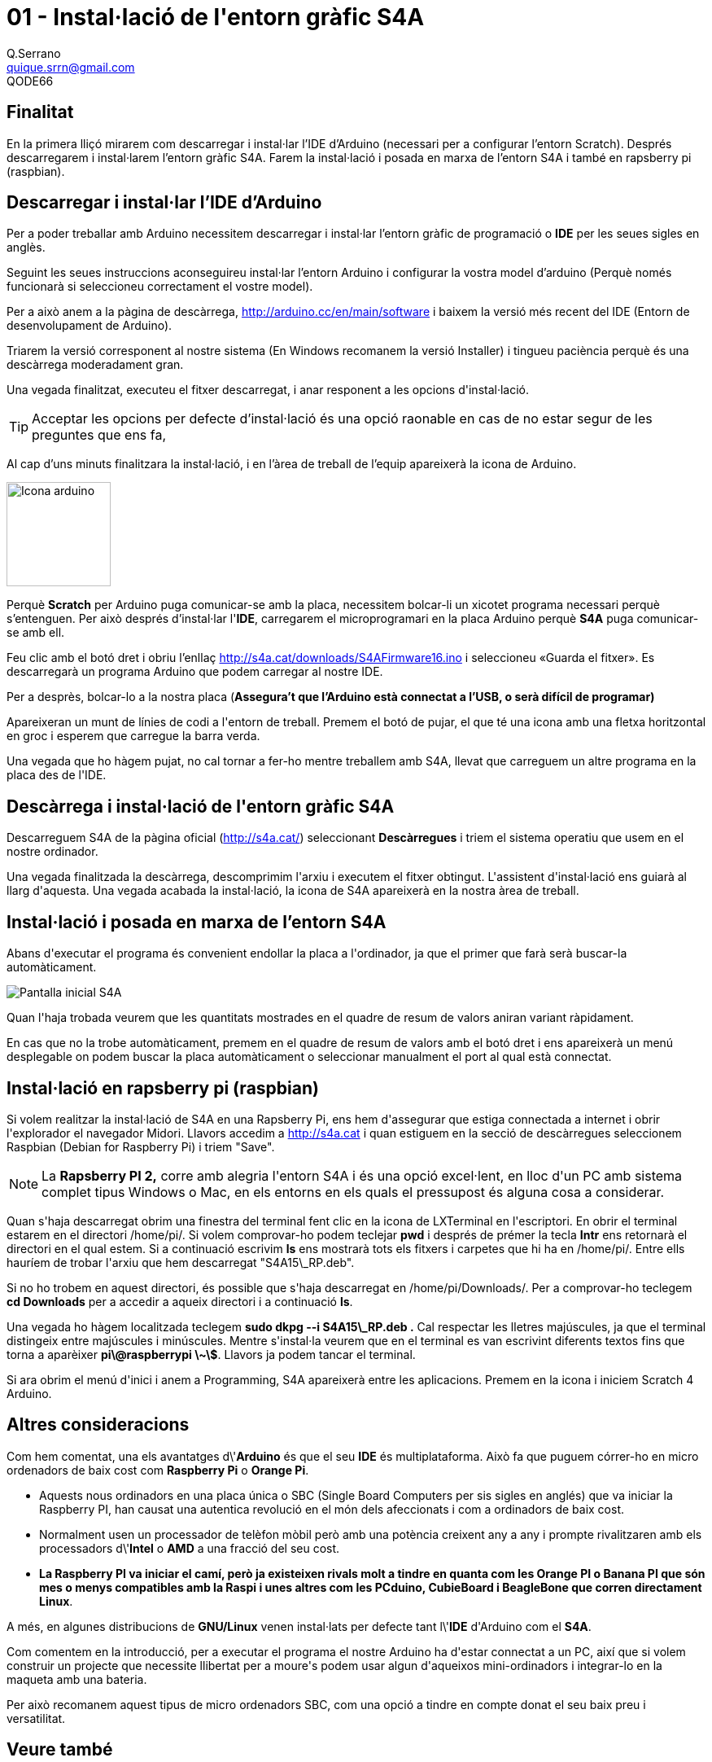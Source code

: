 = 01 - Instal·lació de l\'entorn gràfic S4A
Q.Serrano <quique.srrn@gmail.com>; QODE66

:icons: image
:iconsdir: ./../../icons
:imagesdir: ./../../imatges
:figure-caption!: 

== Finalitat

En la primera lliçó mirarem com descarregar i instal·lar l'IDE d'Arduino (necessari per a configurar l'entorn Scratch). Després descarregarem i instal·larem l'entorn gràfic S4A. Farem la instal·lació i posada en marxa de l'entorn S4A i també en rapsberry pi (raspbian).

== Descarregar i instal·lar l'IDE d'Arduino

Per a poder treballar amb Arduino necessitem descarregar i instal·lar l'entorn gràfic de programació o **IDE** per les seues sigles en
anglès.

Seguint les seues instruccions aconseguireu instal·lar l'entorn Arduino i configurar la vostra model d'arduino (Perquè només funcionarà si seleccioneu correctament el vostre model).

Per a això anem a la pàgina de descàrrega,
http://arduino.cc/en/main/software i baixem la versió més recent del
IDE (Entorn de desenvolupament de Arduino).

Triarem la versió corresponent al nostre sistema (En Windows recomanem la versió Installer) i tingueu paciència perquè és una descàrrega moderadament gran.

Una vegada finalitzat, executeu el fitxer descarregat, i anar responent a les opcions d\'instal·lació.

TIP: Acceptar les opcions per defecte d'instal·lació és una opció raonable en cas de no estar segur de les preguntes que ens fa,

Al cap d'uns minuts finalitzara la instal·lació, i en l'àrea de treball de l'equip apareixerà la icona de Arduino.

image::s4a-01-01.png["Icona arduino",128, 128, align="center"]

Perquè **Scratch** per Arduino puga comunicar-se amb la placa, necessitem bolcar-li un xicotet programa necessari perquè s'entenguen. Per això després d'instal·lar l'**IDE**, carregarem el
microprogramari en la placa Arduino perquè **S4A** puga comunicar-se amb ell.

Feu clic amb el botó dret i obriu l'enllaç http://s4a.cat/downloads/S4AFirmware16.ino i seleccioneu «Guarda el fitxer». Es descarregarà un programa Arduino que podem carregar al nostre IDE.

Per a desprès, bolcar-lo a la nostra placa (*Assegura't que l'Arduino està connectat a l'USB, o serà difícil de programar)*

Apareixeran un munt de línies de codi a l\'entorn de treball. Premem el botó de pujar, el que té una icona amb una fletxa horitzontal en groc i esperem que carregue la barra verda.

Una vegada que ho hàgem pujat, no cal tornar a fer-ho mentre treballem amb S4A, llevat que carreguem un altre programa en la placa des de l\'IDE.

== Descàrrega i instal·lació de l\'entorn gràfic S4A

Descarreguem S4A de la pàgina oficial (<http://s4a.cat/>) seleccionant *Descàrregues* i triem el sistema operatiu que usem en el nostre ordinador.

Una vegada finalitzada la descàrrega, descomprimim l\'arxiu i executem el fitxer obtingut. L\'assistent d\'instal·lació ens guiarà al llarg d\'aquesta. Una vegada acabada la instal·lació, la icona de S4A apareixerà en la nostra àrea de treball.

== Instal·lació i posada en marxa de l'entorn S4A

Abans d\'executar el programa és convenient endollar la placa a l\'ordinador, ja que el primer que farà serà buscar-la automàticament.

image::s4a-01-02.png["Pantalla inicial S4A", align="center"]

Quan l\'haja trobada veurem que les quantitats mostrades en el quadre de resum de valors aniran variant ràpidament.

En cas que no la trobe automàticament, premem en el quadre de resum de valors amb el botó dret i ens apareixerà un menú desplegable on podem buscar la placa automàticament o seleccionar manualment el port al qual està connectat.

== Instal·lació en rapsberry pi (raspbian)

Si volem realitzar la instal·lació de S4A en una Rapsberry Pi, ens hem d\'assegurar que estiga connectada a internet i obrir l\'explorador el navegador Midori. Llavors accedim a http://s4a.cat i quan estiguem en la secció de descàrregues seleccionem Raspbian (Debian for Raspberry Pi) i
triem "Save".

NOTE: La **Rapsberry PI 2,** corre amb alegria l\'entorn S4A i és una opció excel·lent, en lloc d\'un PC amb sistema complet tipus Windows o Mac, en els entorns en els quals el pressupost és alguna cosa a considerar.

Quan s\'haja descarregat obrim una finestra del terminal fent clic en la icona de LXTerminal en l\'escriptori. En obrir el terminal estarem en el directori /home/pi/. Si volem comprovar-ho podem teclejar **pwd** i després de prémer la tecla **Intr** ens retornarà el directori en el qual estem. Si a continuació escrivim **ls** ens mostrarà tots els fitxers i carpetes que hi ha en /home/pi/. Entre ells hauríem de trobar l\'arxiu que hem descarregat "S4A15\_RP.deb".

Si no ho trobem en aquest directori, és possible que s\'haja descarregat en /home/pi/Downloads/. Per a comprovar-ho teclegem **cd Downloads** per a accedir a aqueix directori i a continuació **ls**.

Una vegada ho hàgem localitzada teclegem **sudo dkpg --i S4A15\_RP.deb .** Cal respectar les lletres majúscules, ja que el terminal distingeix entre majúscules i minúscules. Mentre s\'instal·la veurem que en el terminal es van escrivint diferents textos fins que torna a aparèixer **pi\@raspberrypi \~\$**. Llavors ja podem tancar el terminal.

Si ara obrim el menú d\'inici i anem a Programming, S4A apareixerà entre les aplicacions. Premem en la icona i iniciem Scratch 4 Arduino.

== Altres consideracions

Com hem comentat, una els avantatges d\'**Arduino** és que el seu **IDE** és multiplataforma. Això fa que puguem córrer-ho en micro ordenadors de baix cost com **Raspberry Pi** o **Orange Pi**.

- Aquests nous ordinadors en una placa única o SBC (Single Board Computers per sis sigles en anglés) que va iniciar la Raspberry PI, han causat una autentica revolució en el món dels afeccionats i com a ordinadors de baix cost.
- Normalment usen un processador de telèfon mòbil però amb una potència creixent any a any i prompte rivalitzaren amb els processadors d\'**Intel** o **AMD** a una fracció del seu cost.
- *La **Raspberry** **PI** va iniciar el camí, però ja existeixen rivals molt a tindre en quanta com les **Orange** **PI** o **Banana** **PI** que són mes o menys compatibles amb la Raspi i unes altres com les **PCduino**, **CubieBoard** i **BeagleBone** que corren directament Linux*.

A més, en algunes distribucions de **GNU/Linux** venen instal·lats per defecte tant l\'**IDE** d\'Arduino com el **S4A**.

Com comentem en la introducció, per a executar el programa el nostre Arduino ha d\'estar connectat a un PC, així que si volem construir un projecte que necessite llibertat per a moure\'s podem usar algun
d\'aqueixos mini-ordinadors i integrar-lo en la maqueta amb una bateria.

Per això recomanem aquest tipus de micro ordenadors SBC, com una opció a tindre en compte donat el seu baix preu i versatilitat.

== Veure també

* link:S4A-02.adoc[02 - El nostre primer programa Scratch]
* link:index.adoc[Index]
* link:./../README.adoc[README]